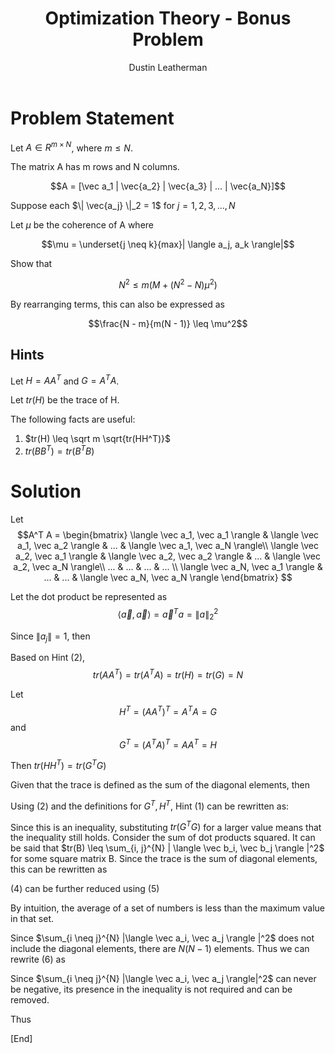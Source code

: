 #+TITLE:     Optimization Theory - Bonus Problem
#+AUTHOR:    Dustin Leatherman

* Problem Statement

Let $A \in R ^{m \times N}$, where $m \leq N$.

The matrix A has m rows and N columns.

$$A = [\vec a_1 | \vec{a_2} | \vec{a_3} | ... | \vec{a_N}]$$


Suppose each $\| \vec{a_j} \|_2 = 1$ for $j = 1, 2, 3, ..., N$

Let $\mu$ be the coherence of A where

$$\mu = \underset{j \neq k}{max}| \langle a_j, a_k \rangle|$$

Show that

$$N^2 \leq m(M + (N^2 - N) \mu^2)$$

By rearranging terms, this can also be expressed as

$$\frac{N - m}{m(N - 1)} \leq \mu^2$$
** Hints

Let $H = AA^T$ and $G = A^T A$.

Let $tr(H)$ be the trace of H.

The following facts are useful:
1. $tr(H) \leq \sqrt m \sqrt{tr(HH^T)}$
2. $tr(BB^T) = tr(B^T B)$

* Solution

Let $$A^T A = \begin{bmatrix}
\langle \vec a_1, \vec a_1 \rangle & \langle \vec a_1, \vec a_2 \rangle & ... &
\langle \vec a_1, \vec a_N \rangle\\
\langle \vec a_2, \vec a_1 \rangle & \langle \vec a_2, \vec a_2 \rangle & ... &
\langle \vec a_2, \vec a_N \rangle\\
... & ... & ... & ... \\
\langle \vec a_N, \vec a_1 \rangle & ... & ... & \langle \vec a_N, \vec a_N \rangle
\end{bmatrix}
$$

\begin{equation}
\begin{split}
tr(A^T A) = tr(G) = \sum_{i = 1}^{N} \langle \vec a_i, \vec a_i \rangle = \sum_{i = 1}^{N} \|a_{ii} \|_2^2
\end{split}
\end{equation}

Let the dot product be represented as $$\langle \vec a, \vec a \rangle = \vec a^T a = \| a \|_2^2$$

Since $\| a_{j} \| = 1$, then

\begin{equation}
\begin{split}
\sum_{i = 1}^{N} \| a_{ii} \|_2^2 = N
\end{split}
\end{equation}

Based on Hint (2), $$tr(AA^T) = tr(A^T A) = tr(H) = tr(G) = N$$


Let $$H^T = (AA^T)^T = A^T A = G$$ and $$G^T = (A^T A)^T = AA^T = H$$

Then $tr(HH^T) = tr(G^T G)$

Given that the trace is defined as the sum of the diagonal elements, then
\begin{equation}
\begin{split}
tr(G^T G) = \sum_{i = 1}^{N} \langle \vec a_i, \vec a_i \rangle
\end{split}
\end{equation}



Using (2) and the definitions for $G^T, H^T$, Hint (1) can be rewritten as:

\begin{equation}
\begin{split}
tr(H) \leq & \sqrt m \sqrt{tr(HH^T)}\\
N \leq & \sqrt m \sqrt{tr(HH^T)}\\
N^2 \leq & m \ tr(HH^T)\\
N^2 \leq & m \ tr(G^T G)
\end{split}
\end{equation}

Since this is an inequality, substituting $tr(G^T G)$ for a larger value means
that the inequality still holds. Consider the sum of dot products squared. It
can be said that $tr(B) \leq \sum_{i, j}^{N} | \langle \vec b_i, \vec b_j
\rangle |^2$ for some square matrix B. Since the trace is the sum of diagonal
elements, this can be rewritten as

\begin{equation}
\begin{split}
tr(B) \leq tr(B) + \sum_{i \neq j}^{N} | \langle \vec b_i, \vec b_j \rangle|^2
\end{split}
\end{equation}

(4) can be further reduced using (5)

\begin{equation}
\begin{split}
N^2 \leq & m \ tr(G^T G)\\
N^2 \leq & m (tr(G) + \sum_{i \neq j}^{N} \langle \vec a_i, \vec a_j \rangle)\\
\frac{N^2}{m} \leq & N + \sum_{i \neq j}^{N} |\langle \vec a_i, \vec a_j \rangle|^2\\
\frac{N^2}{m} - N \leq & \sum_{i \neq j}^{N} | \langle \vec a_i, \vec a_j \rangle |^2\\
\to & \frac{N(N - m)}{m} \leq \sum_{i \neq j}^{N} | \langle \vec a_i, \vec a_j \rangle |^2
\end{split}
\end{equation}

By intuition, the average of a set of numbers is less than the maximum value in
that set.

\begin{equation}
\begin{split}
\frac{1}{N} \sum_{i = 1}^{N} a_i \leq {max} \ a_i
\end{split}
\end{equation}

Since $\sum_{i \neq j}^{N} |\langle \vec a_i, \vec a_j \rangle |^2$ does not include the diagonal
elements, there are $N(N - 1)$ elements. Thus we can rewrite (6) as

\begin{equation}
\begin{split}
\frac{N(N - m)}{m} \frac{1}{N(N - 1)} \sum_{i \neq j}^{N} | \langle \vec a_i, \vec a_j \rangle |^2 \leq \underset{i \neq j}{max} | \langle \vec a_i, \vec a_j \rangle |^2
\end{split}
\end{equation}

Since $\sum_{i \neq j}^{N} |\langle \vec a_i, \vec a_j \rangle|^2$ can never be negative,
its presence in the inequality is not required and can be removed.

Thus

\begin{equation}
\begin{split}
\frac{N - m}{m(N - 1)} \leq \underset{i \neq j}{max} |\langle a_i, a_j \rangle|^2 = \mu^2
\end{split}
\end{equation}

[End]
